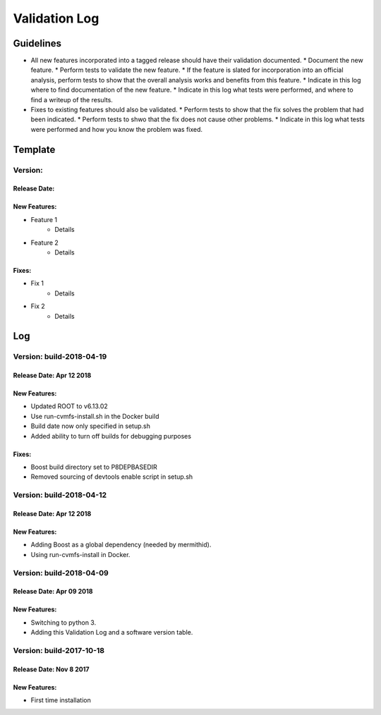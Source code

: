 Validation Log
==============

Guidelines
----------

* All new features incorporated into a tagged release should have their validation documented.
  * Document the new feature.
  * Perform tests to validate the new feature.
  * If the feature is slated for incorporation into an official analysis, perform tests to show that the overall analysis works and benefits from this feature.
  * Indicate in this log where to find documentation of the new feature.
  * Indicate in this log what tests were performed, and where to find a writeup of the results.
* Fixes to existing features should also be validated.
  * Perform tests to show that the fix solves the problem that had been indicated.
  * Perform tests to shwo that the fix does not cause other problems.
  * Indicate in this log what tests were performed and how you know the problem was fixed.
  
Template
--------

Version: 
~~~~~~~~

Release Date: 
'''''''''''''

New Features:
'''''''''''''

* Feature 1
    * Details
* Feature 2
    * Details
  
Fixes:
''''''

* Fix 1
    * Details
* Fix 2
    * Details
  
Log
---

Version: build-2018-04-19
~~~~~~~~~~~~~~~~~~~~~~~~~

Release Date: Apr 12 2018
'''''''''''''''''''''''''

New Features:
'''''''''''''

* Updated ROOT to v6.13.02
* Use run-cvmfs-install.sh in the Docker build
* Build date now only specified in setup.sh
* Added ability to turn off builds for debugging purposes

Fixes:
''''''

* Boost build directory set to P8DEPBASEDIR
* Removed sourcing of devtools enable script in setup.sh

Version: build-2018-04-12
~~~~~~~~~~~~~~~~~~~~~~~~~

Release Date: Apr 12 2018
'''''''''''''''''''''''''

New Features:
'''''''''''''

* Adding Boost as a global dependency (needed by mermithid).
* Using run-cvmfs-install in Docker.

Version: build-2018-04-09
~~~~~~~~~~~~~~~~~~~~~~~~~

Release Date: Apr 09 2018
'''''''''''''''''''''''''

New Features:
'''''''''''''

* Switching to python 3.
* Adding this Validation Log and a software version table.

Version: build-2017-10-18
~~~~~~~~~~~~~~~~~~~~~~~~~

Release Date: Nov 8 2017
''''''''''''''''''''''''

New Features:
'''''''''''''

* First time installation
